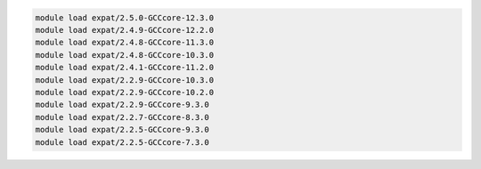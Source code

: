 .. code-block:: console

    module load expat/2.5.0-GCCcore-12.3.0
    module load expat/2.4.9-GCCcore-12.2.0
    module load expat/2.4.8-GCCcore-11.3.0
    module load expat/2.4.8-GCCcore-10.3.0
    module load expat/2.4.1-GCCcore-11.2.0
    module load expat/2.2.9-GCCcore-10.3.0
    module load expat/2.2.9-GCCcore-10.2.0
    module load expat/2.2.9-GCCcore-9.3.0
    module load expat/2.2.7-GCCcore-8.3.0
    module load expat/2.2.5-GCCcore-9.3.0
    module load expat/2.2.5-GCCcore-7.3.0
